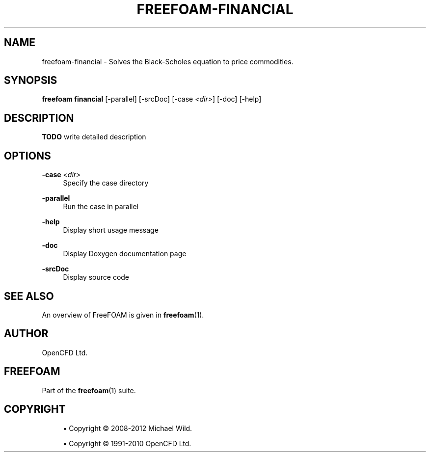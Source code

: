 '\" t
.\"     Title: freefoam-financial
.\"    Author: [see the "AUTHOR" section]
.\" Generator: DocBook XSL Stylesheets v1.75.2 <http://docbook.sf.net/>
.\"      Date: 05/14/2012
.\"    Manual: FreeFOAM Manual
.\"    Source: FreeFOAM 0.1.0
.\"  Language: English
.\"
.TH "FREEFOAM\-FINANCIAL" "1" "05/14/2012" "FreeFOAM 0\&.1\&.0" "FreeFOAM Manual"
.\" -----------------------------------------------------------------
.\" * Define some portability stuff
.\" -----------------------------------------------------------------
.\" ~~~~~~~~~~~~~~~~~~~~~~~~~~~~~~~~~~~~~~~~~~~~~~~~~~~~~~~~~~~~~~~~~
.\" http://bugs.debian.org/507673
.\" http://lists.gnu.org/archive/html/groff/2009-02/msg00013.html
.\" ~~~~~~~~~~~~~~~~~~~~~~~~~~~~~~~~~~~~~~~~~~~~~~~~~~~~~~~~~~~~~~~~~
.ie \n(.g .ds Aq \(aq
.el       .ds Aq '
.\" -----------------------------------------------------------------
.\" * set default formatting
.\" -----------------------------------------------------------------
.\" disable hyphenation
.nh
.\" disable justification (adjust text to left margin only)
.ad l
.\" -----------------------------------------------------------------
.\" * MAIN CONTENT STARTS HERE *
.\" -----------------------------------------------------------------
.SH "NAME"
freefoam-financial \- Solves the Black\-Scholes equation to price commodities\&.
.SH "SYNOPSIS"
.sp
\fBfreefoam financial\fR [\-parallel] [\-srcDoc] [\-case \fI<dir>\fR] [\-doc] [\-help]
.SH "DESCRIPTION"
.sp
\fBTODO\fR write detailed description
.SH "OPTIONS"
.PP
\fB\-case\fR \fI<dir>\fR
.RS 4
Specify the case directory
.RE
.PP
\fB\-parallel\fR
.RS 4
Run the case in parallel
.RE
.PP
\fB\-help\fR
.RS 4
Display short usage message
.RE
.PP
\fB\-doc\fR
.RS 4
Display Doxygen documentation page
.RE
.PP
\fB\-srcDoc\fR
.RS 4
Display source code
.RE
.SH "SEE ALSO"
.sp
An overview of FreeFOAM is given in \fBfreefoam\fR(1)\&.
.SH "AUTHOR"
.sp
OpenCFD Ltd\&.
.SH "FREEFOAM"
.sp
Part of the \fBfreefoam\fR(1) suite\&.
.SH "COPYRIGHT"
.sp
.RS 4
.ie n \{\
\h'-04'\(bu\h'+03'\c
.\}
.el \{\
.sp -1
.IP \(bu 2.3
.\}
Copyright \(co 2008\-2012 Michael Wild\&.
.RE
.sp
.RS 4
.ie n \{\
\h'-04'\(bu\h'+03'\c
.\}
.el \{\
.sp -1
.IP \(bu 2.3
.\}
Copyright \(co 1991\-2010 OpenCFD Ltd\&.
.RE

